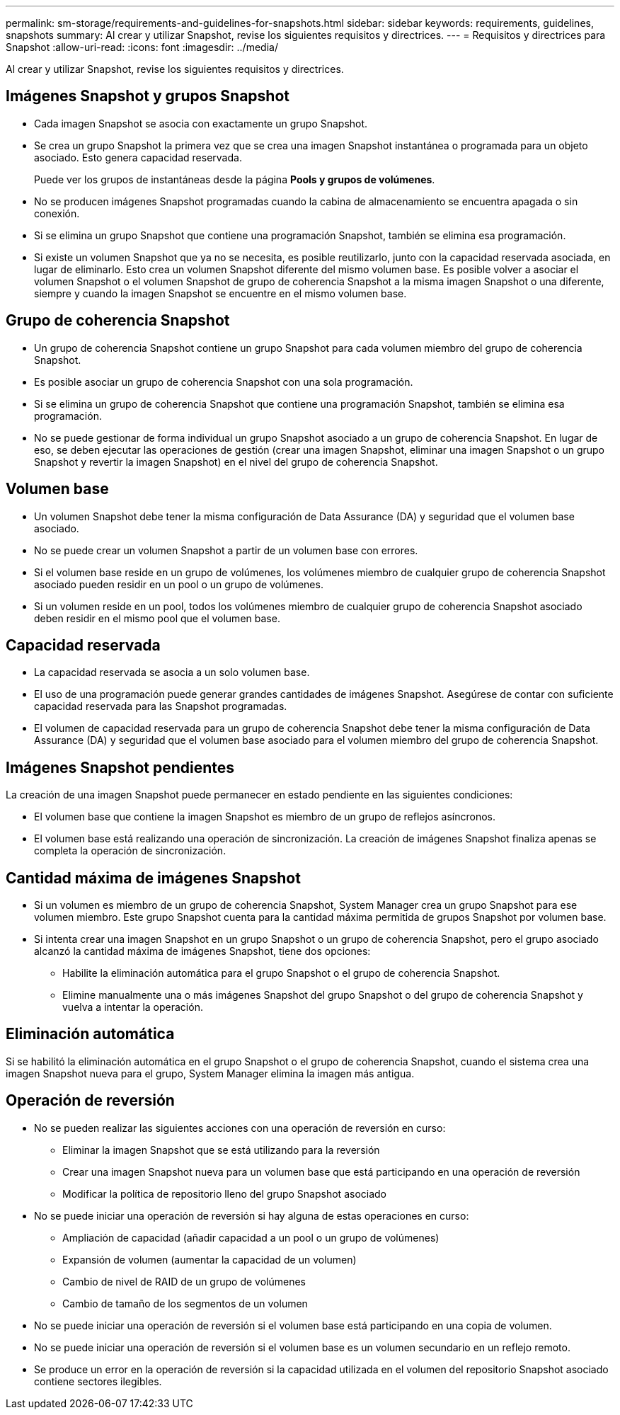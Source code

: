 ---
permalink: sm-storage/requirements-and-guidelines-for-snapshots.html 
sidebar: sidebar 
keywords: requirements, guidelines, snapshots 
summary: Al crear y utilizar Snapshot, revise los siguientes requisitos y directrices. 
---
= Requisitos y directrices para Snapshot
:allow-uri-read: 
:icons: font
:imagesdir: ../media/


[role="lead"]
Al crear y utilizar Snapshot, revise los siguientes requisitos y directrices.



== Imágenes Snapshot y grupos Snapshot

* Cada imagen Snapshot se asocia con exactamente un grupo Snapshot.
* Se crea un grupo Snapshot la primera vez que se crea una imagen Snapshot instantánea o programada para un objeto asociado. Esto genera capacidad reservada.
+
Puede ver los grupos de instantáneas desde la página *Pools y grupos de volúmenes*.

* No se producen imágenes Snapshot programadas cuando la cabina de almacenamiento se encuentra apagada o sin conexión.
* Si se elimina un grupo Snapshot que contiene una programación Snapshot, también se elimina esa programación.
* Si existe un volumen Snapshot que ya no se necesita, es posible reutilizarlo, junto con la capacidad reservada asociada, en lugar de eliminarlo. Esto crea un volumen Snapshot diferente del mismo volumen base. Es posible volver a asociar el volumen Snapshot o el volumen Snapshot de grupo de coherencia Snapshot a la misma imagen Snapshot o una diferente, siempre y cuando la imagen Snapshot se encuentre en el mismo volumen base.




== Grupo de coherencia Snapshot

* Un grupo de coherencia Snapshot contiene un grupo Snapshot para cada volumen miembro del grupo de coherencia Snapshot.
* Es posible asociar un grupo de coherencia Snapshot con una sola programación.
* Si se elimina un grupo de coherencia Snapshot que contiene una programación Snapshot, también se elimina esa programación.
* No se puede gestionar de forma individual un grupo Snapshot asociado a un grupo de coherencia Snapshot. En lugar de eso, se deben ejecutar las operaciones de gestión (crear una imagen Snapshot, eliminar una imagen Snapshot o un grupo Snapshot y revertir la imagen Snapshot) en el nivel del grupo de coherencia Snapshot.




== Volumen base

* Un volumen Snapshot debe tener la misma configuración de Data Assurance (DA) y seguridad que el volumen base asociado.
* No se puede crear un volumen Snapshot a partir de un volumen base con errores.
* Si el volumen base reside en un grupo de volúmenes, los volúmenes miembro de cualquier grupo de coherencia Snapshot asociado pueden residir en un pool o un grupo de volúmenes.
* Si un volumen reside en un pool, todos los volúmenes miembro de cualquier grupo de coherencia Snapshot asociado deben residir en el mismo pool que el volumen base.




== Capacidad reservada

* La capacidad reservada se asocia a un solo volumen base.
* El uso de una programación puede generar grandes cantidades de imágenes Snapshot. Asegúrese de contar con suficiente capacidad reservada para las Snapshot programadas.
* El volumen de capacidad reservada para un grupo de coherencia Snapshot debe tener la misma configuración de Data Assurance (DA) y seguridad que el volumen base asociado para el volumen miembro del grupo de coherencia Snapshot.




== Imágenes Snapshot pendientes

La creación de una imagen Snapshot puede permanecer en estado pendiente en las siguientes condiciones:

* El volumen base que contiene la imagen Snapshot es miembro de un grupo de reflejos asíncronos.
* El volumen base está realizando una operación de sincronización. La creación de imágenes Snapshot finaliza apenas se completa la operación de sincronización.




== Cantidad máxima de imágenes Snapshot

* Si un volumen es miembro de un grupo de coherencia Snapshot, System Manager crea un grupo Snapshot para ese volumen miembro. Este grupo Snapshot cuenta para la cantidad máxima permitida de grupos Snapshot por volumen base.
* Si intenta crear una imagen Snapshot en un grupo Snapshot o un grupo de coherencia Snapshot, pero el grupo asociado alcanzó la cantidad máxima de imágenes Snapshot, tiene dos opciones:
+
** Habilite la eliminación automática para el grupo Snapshot o el grupo de coherencia Snapshot.
** Elimine manualmente una o más imágenes Snapshot del grupo Snapshot o del grupo de coherencia Snapshot y vuelva a intentar la operación.






== Eliminación automática

Si se habilitó la eliminación automática en el grupo Snapshot o el grupo de coherencia Snapshot, cuando el sistema crea una imagen Snapshot nueva para el grupo, System Manager elimina la imagen más antigua.



== Operación de reversión

* No se pueden realizar las siguientes acciones con una operación de reversión en curso:
+
** Eliminar la imagen Snapshot que se está utilizando para la reversión
** Crear una imagen Snapshot nueva para un volumen base que está participando en una operación de reversión
** Modificar la política de repositorio lleno del grupo Snapshot asociado


* No se puede iniciar una operación de reversión si hay alguna de estas operaciones en curso:
+
** Ampliación de capacidad (añadir capacidad a un pool o un grupo de volúmenes)
** Expansión de volumen (aumentar la capacidad de un volumen)
** Cambio de nivel de RAID de un grupo de volúmenes
** Cambio de tamaño de los segmentos de un volumen


* No se puede iniciar una operación de reversión si el volumen base está participando en una copia de volumen.
* No se puede iniciar una operación de reversión si el volumen base es un volumen secundario en un reflejo remoto.
* Se produce un error en la operación de reversión si la capacidad utilizada en el volumen del repositorio Snapshot asociado contiene sectores ilegibles.

